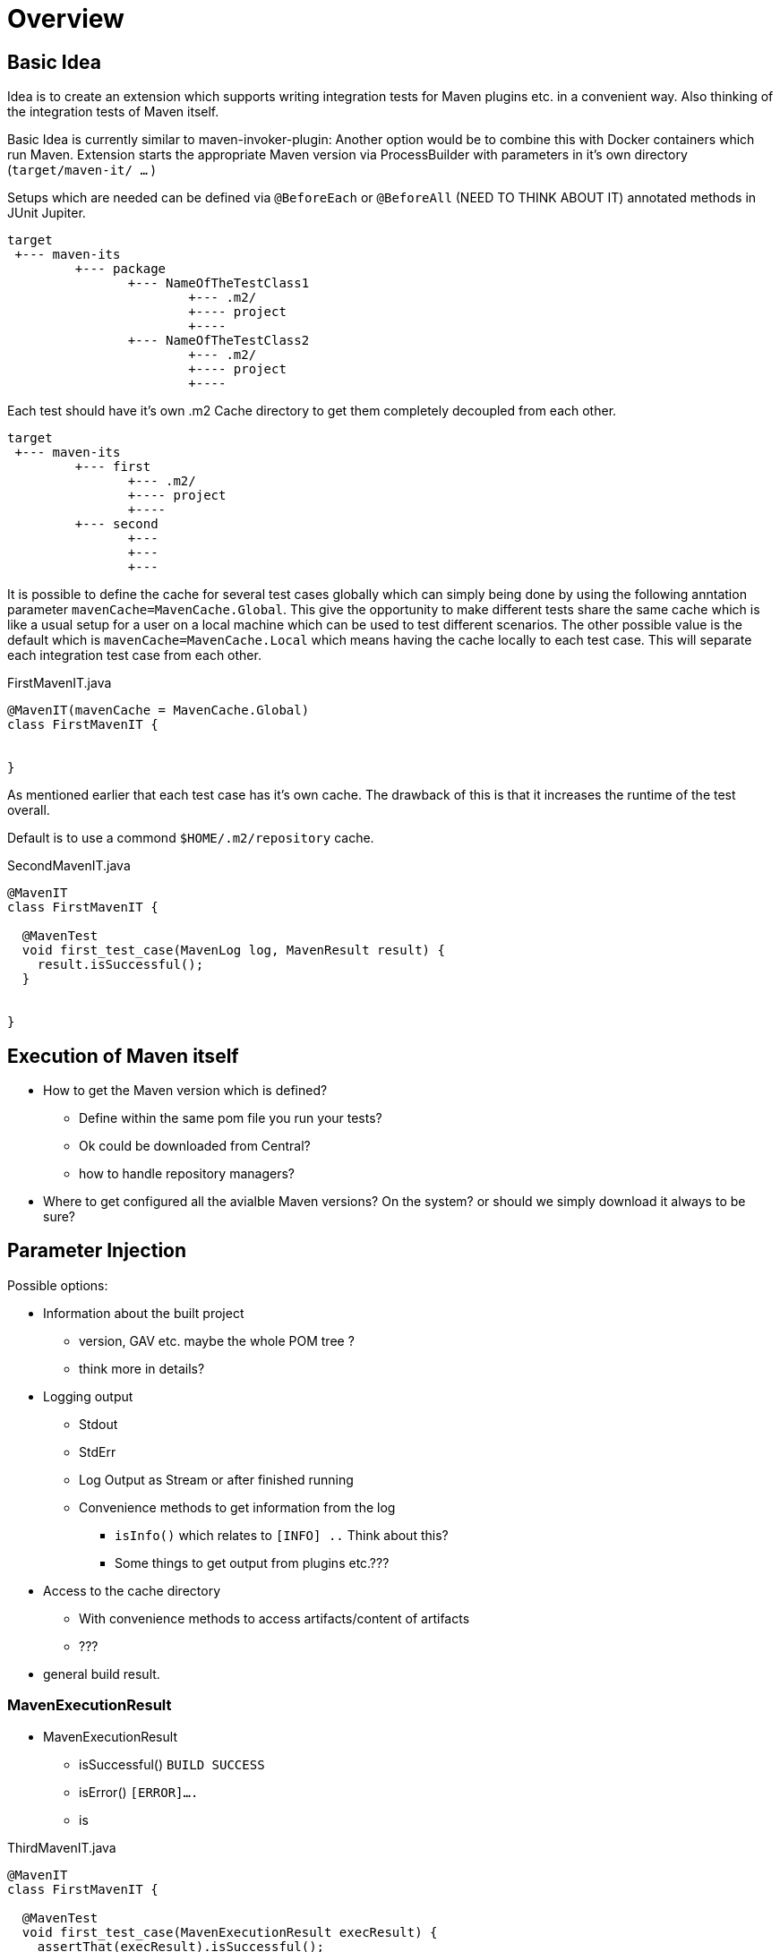 = Overview


== Basic Idea

Idea is to create an extension which supports writing integration tests for Maven plugins etc. in a
convenient way. Also thinking of the integration tests of Maven itself.

Basic Idea is currently similar to maven-invoker-plugin:
Another option would be to combine this with Docker containers which run Maven.
Extension starts the appropriate Maven version via ProcessBuilder with parameters in it's own directory (`target/maven-it/ ...` )

Setups which are needed can be defined via `@BeforeEach` or `@BeforeAll` (NEED TO THINK ABOUT IT) annotated methods in JUnit Jupiter.

[source,text]
----
target
 +--- maven-its
         +--- package
                +--- NameOfTheTestClass1
                        +--- .m2/
                        +---- project
                        +----
                +--- NameOfTheTestClass2
                        +--- .m2/
                        +---- project
                        +----
----

Each test should have it's own .m2 Cache directory to get them completely decoupled from each other.

[source,text]
----
target
 +--- maven-its
         +--- first
                +--- .m2/
                +---- project
                +----
         +--- second
                +---
                +---
                +---
----

It is possible to define the cache for several test cases globally which can simply being done by using the following anntation parameter `mavenCache=MavenCache.Global`.
This give the opportunity to make different tests share the same cache which is like a usual setup for a user on a local machine which can be used to test different scenarios.
The other possible value is the default which is `mavenCache=MavenCache.Local` which means having the cache locally to each test case.
This will separate each integration test case from each other.

[source,java]
.FirstMavenIT.java
----
@MavenIT(mavenCache = MavenCache.Global)
class FirstMavenIT {


}
----

As mentioned earlier that each test case has it's own cache.
The drawback of this is that it increases the runtime of the test overall.

Default is to use a commond `$HOME/.m2/repository` cache.

[source,java]
.SecondMavenIT.java
----
@MavenIT
class FirstMavenIT {

  @MavenTest
  void first_test_case(MavenLog log, MavenResult result) {
    result.isSuccessful();
  }


}
----

== Execution of Maven itself

* How to get the Maven version which is defined?
** Define within the same pom file you run your tests?
** Ok could be downloaded from Central?
** how to handle repository managers?
* Where to get configured all the avialble Maven versions?
On the system?
or should we simply download it always to be sure?

== Parameter Injection

Possible options:

* Information about the built project
** version, GAV etc. maybe the whole POM tree ?
** think more in details?
* Logging output
** Stdout
** StdErr
** Log Output as Stream or after finished running
** Convenience methods to get information from the log
*** `isInfo()` which relates to `[INFO] ..` Think about this?
*** Some things to get output from plugins etc.???
* Access to the cache directory
** With convenience methods to access artifacts/content of artifacts
** ???
* general build result.

=== MavenExecutionResult

* MavenExecutionResult
** isSuccessful() `BUILD SUCCESS`
** isError() `[ERROR]....`
** is

[source,java]
.ThirdMavenIT.java
----
@MavenIT
class FirstMavenIT {

  @MavenTest
  void first_test_case(MavenExecutionResult execResult) {
    assertThat(execResult).isSuccessful();
  }
  @MavenTest
  void second_test_case(MavenExecutionResult execResult) {
    assertThat(execResult).isFailed();
  }

}
----

=== Run Conditionally Integration Tests

You might want to run an integration test only for a particular Maven version for example running only for Maven 3.6.0?

[source,java]
.ForthMavenIT.java
----
@MavenIT
class FirstMavenIT {

  @MavenTest
  @EnabledForMaven(versions=M3_6_0)
  void first_test_case(MavenExecutionResult execResult) {
    assertThat(execResult).isSuccessful();
  }

  @DisabledForMaven(version=M3_0_5)
  @MavenTest
  void second_test_case(MavenExecutionResult execResult) {
    assertThat(execResult).isFailed();
  }

}
----

So not run some tests on particular Java version can be handled via usual JUnit Jupiter things like:

[source,java]
.FivthMavenIT.java
----
@MavenIT
@DisabledOnJre(JAVA_10)
class FirstMavenIT {

  @MavenTest
  @EnabledForMaven(versions={M3_6_0})
  void first_test_case(MavenExecutionResult execResult) {
    assertThat(execResult).isSuccessful();
  }

  @DisabledForMaven(version={M3_0_5})
  @MavenTest
  void second_test_case(MavenExecutionResult execResult) {
    assertThat(execResult).isFailed();
  }
}
----



== Assertions in Maven Tests

What kind of assertions do I need to express:

 * Build itself has successfully ended or failed. (Return code?)
 * Log File contains several information
 ** Different levels `INFO`,  `WARN` or `ERROR`..
 *** contains simply one or more lines text
 *** contains only once or multiple appearance of texts
 * StdErr output contains particular output or should not contain particular output.
 * The `target` directory of the built project contains
   either:
 ** particular files
 *** simply exist/do not exist?
 *** should exist or should not exist
 *** The files contain particular content? for example or in general directory within
     the file `MANIFEST.MF`.
 *** A packaged file  special content?
 ** directories
 ** ??

[source,java]
.SixthMavenIT.java
----
@MavenIT
class FirstMavenIT {

  @MavenTest
  void first_test_case(MavenExecutionResult execResult) {
    assertThat(execResult).isSuccessful();
  }

  @MavenTest
  void second_test_case(MavenExecutionResult result) {
    assertThat(result).isFailed().log().contains().plugin("G:A:V");
    assertThat(result).isSuccess().project("G:A:V").module("G:A:V").target().jar().metainf
  }
}
----


=== Target Directory Handling

[source,java]
.SeventhMavenIT.java
----
import static org.apache.maven.jupiter.assertj.MavenProjectResultAssert.assertThat;

import org.apache.maven.jupiter.extension.MavenIT;
import org.apache.maven.jupiter.extension.MavenTest;
import org.apache.maven.jupiter.extension.maven.MavenProjectResult;

@MavenIT
class FirstMavenIT {

  @MavenTest
  void second_test_case(MavenProjectResult project) {
    assertThat(project).hasTarget()
        .withEarFile()
        .containsOnlyOnce(
            "META-INF/application.xml",
            "META-INF/appserver-application.xml"
        );
  }
  @MavenTest
  void third_test_case(MavenProjectResult project) {
    assertThat(project).hasTarget()
        .withEarFile()
        .doesNotContain("commons-io-1.4.jar")
        .containsOnlyOnce(
            "commons-lang-commons-lang-2.5.jar",
            "META-INF/application.xml",
            "META-INF/MANIFEST.MF"
        );
  }
}
----






=== Things which do not work yet (not complete!)

This is:

 * Currently it is not possible to define the version Maven only within the test case.
Unfortunately we have to define it in the Maven pom which is used to download the needed package from Central.

